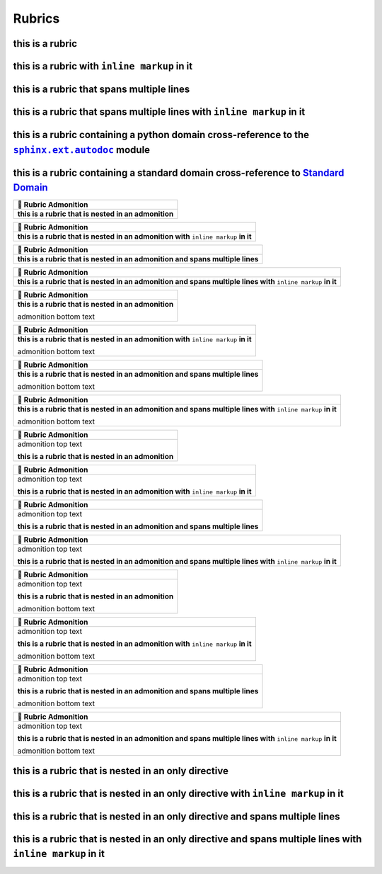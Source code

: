 .. |.sphinx+usage/domains/standard+Standard Domain| replace:: Standard Domain
.. _.sphinx+usage/domains/standard+Standard Domain: https://www.sphinx-doc.org/en/master/usage/domains/standard.html
.. |.sphinx.ext.autodoc| replace:: ``sphinx.ext.autodoc``
.. _.sphinx.ext.autodoc: https://www.sphinx-doc.org/en/master/usage/extensions/autodoc.html#module-sphinx.ext.autodoc


Rubrics
---------------

this is a rubric
================

this is a rubric with ``inline markup`` in it
=============================================

this is a rubric that spans multiple lines
==========================================

this is a rubric that spans multiple lines with ``inline markup`` in it
=======================================================================

this is a rubric containing a python domain cross-reference to the |.sphinx.ext.autodoc|_ module
===================================================================================================

this is a rubric containing a standard domain cross-reference to |.sphinx+usage/domains/standard+Standard Domain|_
================================================================================================================================


.. list-table::
   :header-rows: 1

   * - 📄 Rubric Admonition
   * - **this is a rubric that is nested in an admonition**



.. list-table::
   :header-rows: 1

   * - 📄 Rubric Admonition
   * - **this is a rubric that is nested in an admonition with** ``inline markup`` **in it**



.. list-table::
   :header-rows: 1

   * - 📄 Rubric Admonition
   * - **this is a rubric that is nested in an admonition and spans multiple lines**



.. list-table::
   :header-rows: 1

   * - 📄 Rubric Admonition
   * - **this is a rubric that is nested in an admonition and spans multiple lines with** ``inline markup`` **in it**




.. list-table::
   :header-rows: 1

   * - 📄 Rubric Admonition
   * - **this is a rubric that is nested in an admonition**

       admonition bottom text



.. list-table::
   :header-rows: 1

   * - 📄 Rubric Admonition
   * - **this is a rubric that is nested in an admonition with** ``inline markup`` **in it**

       admonition bottom text



.. list-table::
   :header-rows: 1

   * - 📄 Rubric Admonition
   * - **this is a rubric that is nested in an admonition and spans multiple lines**

       admonition bottom text



.. list-table::
   :header-rows: 1

   * - 📄 Rubric Admonition
   * - **this is a rubric that is nested in an admonition and spans multiple lines with** ``inline markup`` **in it**

       admonition bottom text




.. list-table::
   :header-rows: 1

   * - 📄 Rubric Admonition
   * - admonition top text

       **this is a rubric that is nested in an admonition**



.. list-table::
   :header-rows: 1

   * - 📄 Rubric Admonition
   * - admonition top text

       **this is a rubric that is nested in an admonition with** ``inline markup`` **in it**



.. list-table::
   :header-rows: 1

   * - 📄 Rubric Admonition
   * - admonition top text

       **this is a rubric that is nested in an admonition and spans multiple lines**



.. list-table::
   :header-rows: 1

   * - 📄 Rubric Admonition
   * - admonition top text

       **this is a rubric that is nested in an admonition and spans multiple lines with** ``inline markup`` **in it**




.. list-table::
   :header-rows: 1

   * - 📄 Rubric Admonition
   * - admonition top text

       **this is a rubric that is nested in an admonition**

       admonition bottom text



.. list-table::
   :header-rows: 1

   * - 📄 Rubric Admonition
   * - admonition top text

       **this is a rubric that is nested in an admonition with** ``inline markup`` **in it**

       admonition bottom text



.. list-table::
   :header-rows: 1

   * - 📄 Rubric Admonition
   * - admonition top text

       **this is a rubric that is nested in an admonition and spans multiple lines**

       admonition bottom text



.. list-table::
   :header-rows: 1

   * - 📄 Rubric Admonition
   * - admonition top text

       **this is a rubric that is nested in an admonition and spans multiple lines with** ``inline markup`` **in it**

       admonition bottom text



this is a rubric that is nested in an only directive
====================================================

this is a rubric that is nested in an only directive with ``inline markup`` in it
=================================================================================

this is a rubric that is nested in an only directive and spans multiple lines
=============================================================================

this is a rubric that is nested in an only directive and spans multiple lines with ``inline markup`` in it
==========================================================================================================

